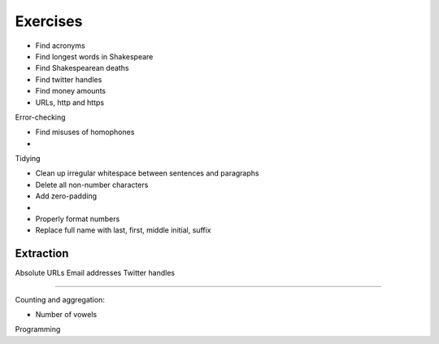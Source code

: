 *********
Exercises
*********

- Find acronyms
- Find longest words in Shakespeare
- Find Shakespearean deaths
- Find twitter handles
- Find money amounts
- URLs, http and https

Error-checking

- Find misuses of homophones
-

Tidying

- Clean up irregular whitespace between sentences and paragraphs
- Delete all non-number characters
- Add zero-padding
-

- Properly format numbers
- Replace full name with last, first, middle initial, suffix



Extraction
----------

Absolute URLs
Email addresses
Twitter handles



---------------


Counting and aggregation:

- Number of vowels



Programming
